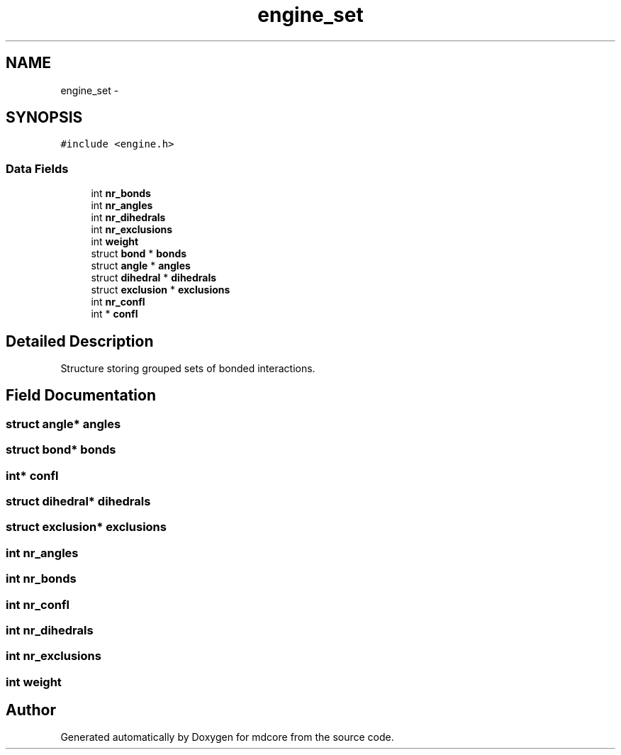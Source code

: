 .TH "engine_set" 3 "Mon Jan 6 2014" "Version 0.1.5" "mdcore" \" -*- nroff -*-
.ad l
.nh
.SH NAME
engine_set \- 
.SH SYNOPSIS
.br
.PP
.PP
\fC#include <engine\&.h>\fP
.SS "Data Fields"

.in +1c
.ti -1c
.RI "int \fBnr_bonds\fP"
.br
.ti -1c
.RI "int \fBnr_angles\fP"
.br
.ti -1c
.RI "int \fBnr_dihedrals\fP"
.br
.ti -1c
.RI "int \fBnr_exclusions\fP"
.br
.ti -1c
.RI "int \fBweight\fP"
.br
.ti -1c
.RI "struct \fBbond\fP * \fBbonds\fP"
.br
.ti -1c
.RI "struct \fBangle\fP * \fBangles\fP"
.br
.ti -1c
.RI "struct \fBdihedral\fP * \fBdihedrals\fP"
.br
.ti -1c
.RI "struct \fBexclusion\fP * \fBexclusions\fP"
.br
.ti -1c
.RI "int \fBnr_confl\fP"
.br
.ti -1c
.RI "int * \fBconfl\fP"
.br
.in -1c
.SH "Detailed Description"
.PP 
Structure storing grouped sets of bonded interactions\&. 
.SH "Field Documentation"
.PP 
.SS "struct \fBangle\fP* angles"

.SS "struct \fBbond\fP* bonds"

.SS "int* confl"

.SS "struct \fBdihedral\fP* dihedrals"

.SS "struct \fBexclusion\fP* exclusions"

.SS "int nr_angles"

.SS "int nr_bonds"

.SS "int nr_confl"

.SS "int nr_dihedrals"

.SS "int nr_exclusions"

.SS "int weight"


.SH "Author"
.PP 
Generated automatically by Doxygen for mdcore from the source code\&.
